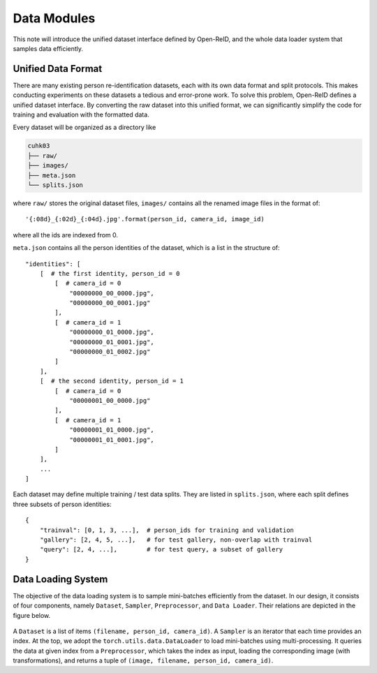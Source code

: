 .. _data-modules:

============
Data Modules
============

This note will introduce the unified dataset interface defined by Open-ReID, and
the whole data loader system that samples data efficiently.

.. _unified-data-format:

-------------------
Unified Data Format
-------------------

There are many existing person re-identification datasets, each with its own
data format and split protocols. This makes conducting experiments on these
datasets a tedious and error-prone work. To solve this problem, Open-ReID
defines a unified dataset interface. By converting the raw dataset into this
unified format, we can significantly simplify the code for training and
evaluation with the formatted data.

Every dataset will be organized as a directory like

.. code-block:: shell

   cuhk03
   ├── raw/
   ├── images/
   ├── meta.json
   └── splits.json

where ``raw/`` stores the original dataset files, ``images/`` contains all the
renamed image files in the format of::

   '{:08d}_{:02d}_{:04d}.jpg'.format(person_id, camera_id, image_id)

where all the ids are indexed from 0.

``meta.json`` contains all the person identities of the dataset, which is a list in the structure of::

   "identities": [
       [  # the first identity, person_id = 0
           [  # camera_id = 0
               "00000000_00_0000.jpg",
               "00000000_00_0001.jpg"
           ],
           [  # camera_id = 1
               "00000000_01_0000.jpg",
               "00000000_01_0001.jpg",
               "00000000_01_0002.jpg"
           ]
       ],
       [  # the second identity, person_id = 1
           [  # camera_id = 0
               "00000001_00_0000.jpg"
           ],
           [  # camera_id = 1
               "00000001_01_0000.jpg",
               "00000001_01_0001.jpg",
           ]
       ],
       ...
   ]

Each dataset may define multiple training / test data splits. They are listed in
``splits.json``, where each split defines three subsets of person identities::

   {
       "trainval": [0, 1, 3, ...],  # person_ids for training and validation
       "gallery": [2, 4, 5, ...],   # for test gallery, non-overlap with trainval
       "query": [2, 4, ...],        # for test query, a subset of gallery
   }

.. _data-loading-system:

-------------------
Data Loading System
-------------------

The objective of the data loading system is to sample mini-batches efficiently from the dataset. In our design, it consists of four components, namely ``Dataset``, ``Sampler``, ``Preprocessor``, and ``Data Loader``. Their relations are depicted in the figure below.

.. _fig-data-loading:
.. figure:: /figures/data-loading.png
   :figwidth: 80 %
   :align: center

A ``Dataset`` is a list of items ``(filename, person_id, camera_id)``. A ``Sampler`` is an iterator that each time provides an index. At the top, we adopt the ``torch.utils.data.DataLoader`` to load mini-batches using multi-processing. It queries the data at given index from a ``Preprocessor``, which takes the index as input, loading the corresponding image (with transformations), and returns a tuple of ``(image, filename, person_id, camera_id)``.
